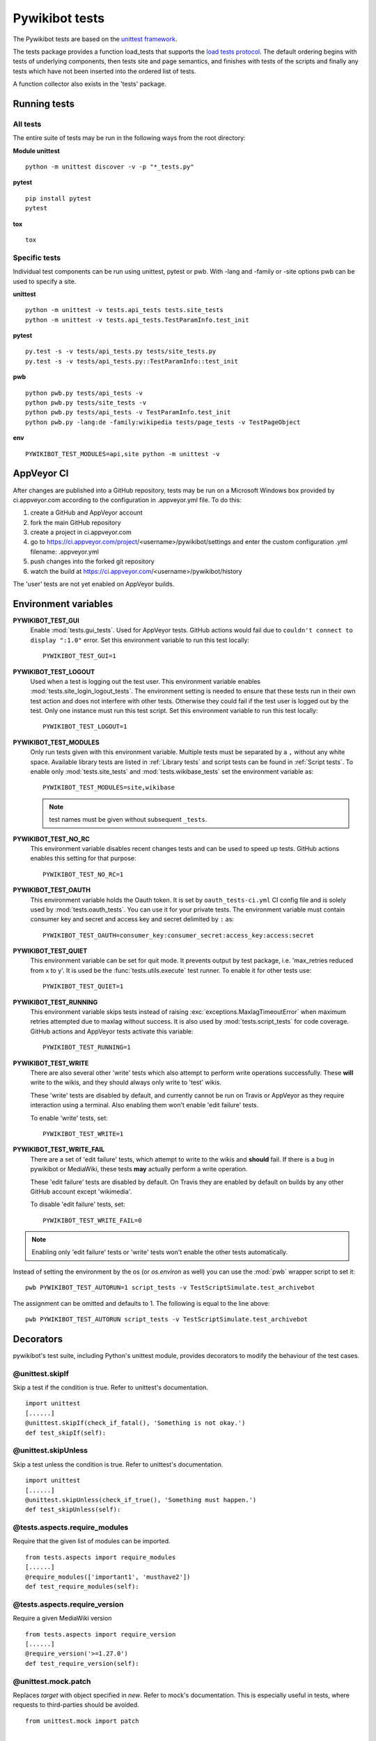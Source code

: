 ***************
Pywikibot tests
***************

The Pywikibot tests are based on the `unittest framework
<https://docs.python.org/3/library/unittest.html>`_.

The tests package provides a function load_tests that supports the
`load tests protocol
<https://docs.python.org/3/library/unittest.html#load-tests-protocol>`_.
The default ordering begins with tests of underlying components, then tests
site and page semantics, and finishes with tests of the scripts and finally
any tests which have not been inserted into the ordered list of tests.

A function collector also exists in the 'tests' package.

Running tests
=============

All tests
---------

The entire suite of tests may be run in the following ways from the root directory:

**Module unittest**

::

    python -m unittest discover -v -p "*_tests.py"

**pytest**

::

    pip install pytest
    pytest

**tox**

::

    tox

Specific tests
--------------

Individual test components can be run using unittest, pytest or pwb.
With -lang and -family or -site options pwb can be used to specify a site.


**unittest**

::

    python -m unittest -v tests.api_tests tests.site_tests
    python -m unittest -v tests.api_tests.TestParamInfo.test_init

**pytest**

::

    py.test -s -v tests/api_tests.py tests/site_tests.py
    py.test -s -v tests/api_tests.py::TestParamInfo::test_init

**pwb**

::

    python pwb.py tests/api_tests -v
    python pwb.py tests/site_tests -v
    python pwb.py tests/api_tests -v TestParamInfo.test_init
    python pwb.py -lang:de -family:wikipedia tests/page_tests -v TestPageObject

**env**

::

    PYWIKIBOT_TEST_MODULES=api,site python -m unittest -v


AppVeyor CI
===========

After changes are published into a GitHub repository, tests may be run on
a Microsoft Windows box provided by ci.appveyor.com according to the
configuration in .appveyor.yml file. To do this:

1. create a GitHub and AppVeyor account
2. fork the main GitHub repository
3. create a project in ci.appveyor.com
4. go to https://ci.appveyor.com/project/<username>/pywikibot/settings
   and enter the custom configuration .yml filename: .appveyor.yml
5. push changes into the forked git repository
6. watch the build at https://ci.appveyor.com/<username>/pywikibot/history

The 'user' tests are not yet enabled on AppVeyor builds.

Environment variables
=====================

**PYWIKIBOT_TEST_GUI**
  Enable :mod:`tests.gui_tests`. Used for AppVeyor tests. GitHub actions would
  fail due to ``couldn't connect to display ":1.0"`` error. Set this environment
  variable to run this test locally::

    PYWIKIBOT_TEST_GUI=1

**PYWIKIBOT_TEST_LOGOUT**
  Used when a test is logging out the test user. This environment variable
  enables :mod:`tests.site_login_logout_tests`. The environment setting is
  needed to ensure that these tests run in their own test action and does not
  interfere with other tests. Otherwise they could fail if the test user is
  logged out by the test. Only one instance must run this test script. Set this
  environment variable to run this test locally::

    PYWIKIBOT_TEST_LOGOUT=1

**PYWIKIBOT_TEST_MODULES**
  Only run tests given with this environment variable. Multiple tests must be
  separated by a ``,`` without any white space. Available library tests are
  listed in :ref:`Library tests` and script tests can be found in
  :ref:`Script tests`. To enable only :mod:`tests.site_tests` and
  :mod:`tests.wikibase_tests` set the environment variable as::

    PYWIKIBOT_TEST_MODULES=site,wikibase

  .. note:: test names must be given without subsequent ``_tests``.

**PYWIKIBOT_TEST_NO_RC**
  This environment variable disables recent changes tests and can be used to
  speed up tests. GitHub actions enables this setting for that purpose::

    PYWIKIBOT_TEST_NO_RC=1

**PYWIKIBOT_TEST_OAUTH**
  This environment variable holds the Oauth token. It is set by
  ``oauth_tests-ci.yml`` CI config file and is solely used by
  :mod:`tests.oauth_tests`. You can use it for your private tests. The
  environment variable must contain consumer key and secret and access
  key and secret delimited by ``:`` as::

    PYWIKIBOT_TEST_OAUTH=consumer_key:consumer_secret:access_key:access:secret

**PYWIKIBOT_TEST_QUIET**
  This environment variable can be set for quit mode. It prevents output by
  test package, i.e. 'max_retries reduced from x to y'. It is used be the
  :func:`tests.utils.execute` test runner. To enable it for other tests use::

        PYWIKIBOT_TEST_QUIET=1

**PYWIKIBOT_TEST_RUNNING**
  This environment variable skips tests instead of raising
  :exc:`exceptions.MaxlagTimeoutError` when maximum retries attempted due to
  maxlag without success. It is also used by :mod:`tests.script_tests` for code
  coverage. GitHub actions and AppVeyor tests activate this variable::

    PYWIKIBOT_TEST_RUNNING=1

**PYWIKIBOT_TEST_WRITE**
  There are also several other 'write' tests which also attempt to perform
  write operations successfully.  These **will** write to the wikis, and they
  should always only write to 'test' wikis.

  These 'write' tests are disabled by default, and currently cannot be
  run on Travis or AppVeyor as they require interaction using a terminal. Also
  enabling them won't enable 'edit failure' tests.

  To enable 'write' tests, set::

    PYWIKIBOT_TEST_WRITE=1

**PYWIKIBOT_TEST_WRITE_FAIL**
  There are a set of 'edit failure' tests, which attempt to write to the wikis
  and **should** fail. If there is a bug in pywikibot or MediaWiki, these
  tests **may** actually perform a write operation.

  These 'edit failure' tests are disabled by default. On Travis they are enabled
  by default on builds by any other GitHub account except 'wikimedia'.

  To disable 'edit failure' tests, set::

    PYWIKIBOT_TEST_WRITE_FAIL=0

.. note:: Enabling only 'edit failure' tests or 'write' tests won't enable the other tests
   automatically.

Instead of setting the environment by the os (or `os.environ` as well) you can use the :mod:`pwb`
wrapper script to set it::

    pwb PYWIKIBOT_TEST_AUTORUN=1 script_tests -v TestScriptSimulate.test_archivebot

The assignment can be omitted and defaults to 1. The following is equal to the line above::

    pwb PYWIKIBOT_TEST_AUTORUN script_tests -v TestScriptSimulate.test_archivebot

Decorators
==========

pywikibot's test suite, including Python's unittest module, provides decorators
to modify the behaviour of the test cases.

@unittest.skipIf
----------------
Skip a test if the condition is true. Refer to unittest's documentation.

::

  import unittest
  [......]
  @unittest.skipIf(check_if_fatal(), 'Something is not okay.')
  def test_skipIf(self):

@unittest.skipUnless
--------------------
Skip a test unless the condition is true. Refer to unittest's documentation.

::

  import unittest
  [......]
  @unittest.skipUnless(check_if_true(), 'Something must happen.')
  def test_skipUnless(self):

@tests.aspects.require_modules
-------------------------------
Require that the given list of modules can be imported.

::

  from tests.aspects import require_modules
  [......]
  @require_modules(['important1', 'musthave2'])
  def test_require_modules(self):

@tests.aspects.require_version
------------------------------
Require a given MediaWiki version

::

  from tests.aspects import require_version
  [......]
  @require_version('>=1.27.0')
  def test_require_version(self):

@unittest.mock.patch
-----------------------
Replaces `target` with object specified in `new`. Refer to mock's documentation.
This is especially useful in tests, where requests to third-parties should be
avoided.

::

  from unittest.mock import patch


  def fake_ping(url):
    return 'pong'
  [......]
  @patch('http_ping', side_effect=fake_ping)
  def test_patch(self):
    self.assertEqual('pong', http_ping())

Contributing tests
==================

Test modules should be named according to the pywikibot that is being tested.
e.g. the module pywikibot.page is tested by tests.page_tests.

New test classes should be added to the existing test modules unless it
tests a new component of pywikibot.

All test classes must be a subclass of tests.aspects.TestCase, which uses a
metaclass to dynamically check the test can be run on a specified site, or
run a test on multiple sites.

Test sites
----------

If a test depends on a specific site, add class attributes 'family' and code'.

::

    family = 'wikipedia'
    code = 'en'

Once declared, the Site object can be accessed at self.site.


If a test requires multiple specific sites, add a class attribute 'sites'.

::

    sites = {
        'enwiki': {
            'family': 'wikipedia',
            'code': 'en',
        },
        'itwikt': {
            'family': 'wiktionary',
            'code': 'it',
        }
    }

To obtain the Site object, call self.get_site with the key given to the site.

::

    self.get_site('itwikt')

For tests which require network access to a website which is not an APISite,
the class attribute 'sites' may include a hostname.

::

    sites = {
        'wdq':
            'hostname': 'wdq.wmflabs.org',
        }
    }


Other class attributes
----------------------

- ``net = False``: test class does not use a site
- ``dry = True``: test class can use a fake site object
- ``cached = True``: test class may aggressively cache API responses
- ``login = True``: test class needs to login to site
- ``rights = '<rights>'``: test class needs specific rights. Multiple rights  must be delimited with ``,``.
- ``write = True``: test class needs to write to a site

